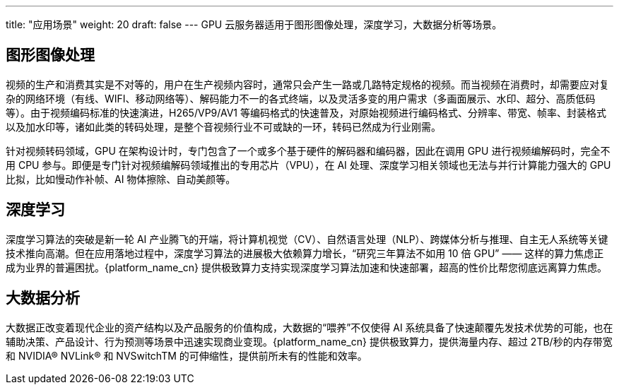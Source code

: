 ---
title: "应用场景"
weight: 20
draft: false
---
GPU 云服务器适用于图形图像处理，深度学习，大数据分析等场景。

== 图形图像处理

视频的生产和消费其实是不对等的，用户在生产视频内容时，通常只会产生一路或几路特定规格的视频。而当视频在消费时，却需要应对复杂的网络环境（有线、WIFI、移动网络等）、解码能力不一的各式终端，以及灵活多变的用户需求（多画面展示、水印、超分、高质低码等）。由于视频编码标准的快速演进，H265/VP9/AV1 等编码格式的快速普及，对原始视频进行编码格式、分辨率、带宽、帧率、封装格式以及加水印等，诸如此类的转码处理，是整个音视频行业不可或缺的一环，转码已然成为行业刚需。

针对视频转码领域，GPU 在架构设计时，专门包含了一个或多个基于硬件的解码器和编码器，因此在调用 GPU 进行视频编解码时，完全不用 CPU 参与。即便是专门针对视频编解码领域推出的专用芯片（VPU），在 AI 处理、深度学习相关领域也无法与并行计算能力强大的 GPU 比拟，比如慢动作补帧、AI 物体擦除、自动美颜等。

== 深度学习

深度学习算法的突破是新一轮 AI 产业腾飞的开端，将计算机视觉（CV）、自然语言处理（NLP）、跨媒体分析与推理、自主无人系统等关键技术推向高潮。但在应用落地过程中，深度学习算法的进展极大依赖算力增长，“研究三年算法不如用 10 倍 GPU” —— 这样的算力焦虑正成为业界的普遍困扰。{platform_name_cn} 提供极致算力支持实现深度学习算法加速和快速部署，超高的性价比帮您彻底远离算力焦虑。

== 大数据分析

大数据正改变着现代企业的资产结构以及产品服务的价值构成，大数据的“喂养”不仅使得 AI 系统具备了快速颠覆先发技术优势的可能，也在辅助决策、产品设计、行为预测等场景中迅速实现商业变现。{platform_name_cn} 提供极致算力，提供海量内存、超过 2TB/秒的内存带宽和 NVIDIA® NVLink® 和 NVSwitchTM 的可伸缩性，提供前所未有的性能和效率。
